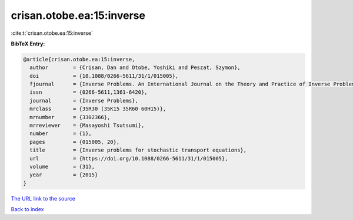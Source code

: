 crisan.otobe.ea:15:inverse
==========================

:cite:t:`crisan.otobe.ea:15:inverse`

**BibTeX Entry:**

.. code-block:: bibtex

   @article{crisan.otobe.ea:15:inverse,
     author        = {Crisan, Dan and Otobe, Yoshiki and Peszat, Szymon},
     doi           = {10.1088/0266-5611/31/1/015005},
     fjournal      = {Inverse Problems. An International Journal on the Theory and Practice of Inverse Problems, Inverse Methods and Computerized Inversion of Data},
     issn          = {0266-5611,1361-6420},
     journal       = {Inverse Problems},
     mrclass       = {35R30 (35K15 35R60 60H15)},
     mrnumber      = {3302366},
     mrreviewer    = {Masayoshi Tsutsumi},
     number        = {1},
     pages         = {015005, 20},
     title         = {Inverse problems for stochastic transport equations},
     url           = {https://doi.org/10.1088/0266-5611/31/1/015005},
     volume        = {31},
     year          = {2015}
   }

`The URL link to the source <https://doi.org/10.1088/0266-5611/31/1/015005>`__


`Back to index <../By-Cite-Keys.html>`__

